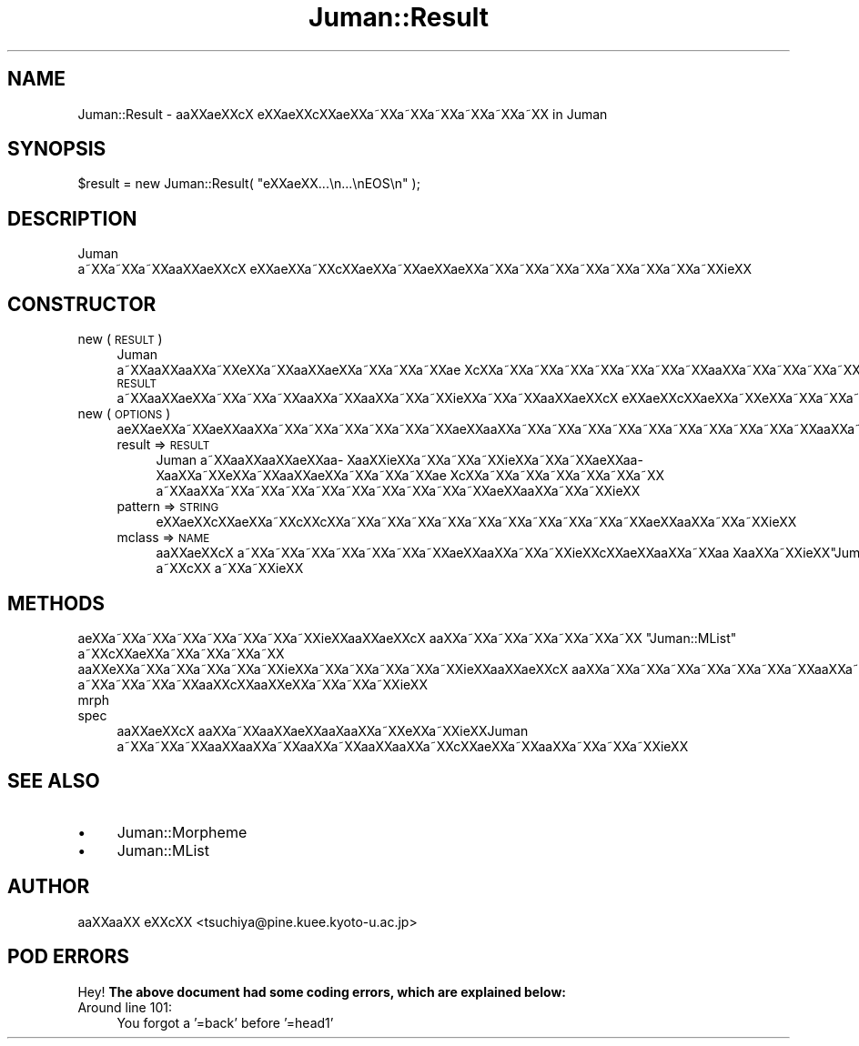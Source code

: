 .\" Automatically generated by Pod::Man 2.16 (Pod::Simple 3.05)
.\"
.\" Standard preamble:
.\" ========================================================================
.de Sh \" Subsection heading
.br
.if t .Sp
.ne 5
.PP
\fB\\$1\fR
.PP
..
.de Sp \" Vertical space (when we can't use .PP)
.if t .sp .5v
.if n .sp
..
.de Vb \" Begin verbatim text
.ft CW
.nf
.ne \\$1
..
.de Ve \" End verbatim text
.ft R
.fi
..
.\" Set up some character translations and predefined strings.  \*(-- will
.\" give an unbreakable dash, \*(PI will give pi, \*(L" will give a left
.\" double quote, and \*(R" will give a right double quote.  \*(C+ will
.\" give a nicer C++.  Capital omega is used to do unbreakable dashes and
.\" therefore won't be available.  \*(C` and \*(C' expand to `' in nroff,
.\" nothing in troff, for use with C<>.
.tr \(*W-
.ds C+ C\v'-.1v'\h'-1p'\s-2+\h'-1p'+\s0\v'.1v'\h'-1p'
.ie n \{\
.    ds -- \(*W-
.    ds PI pi
.    if (\n(.H=4u)&(1m=24u) .ds -- \(*W\h'-12u'\(*W\h'-12u'-\" diablo 10 pitch
.    if (\n(.H=4u)&(1m=20u) .ds -- \(*W\h'-12u'\(*W\h'-8u'-\"  diablo 12 pitch
.    ds L" ""
.    ds R" ""
.    ds C` ""
.    ds C' ""
'br\}
.el\{\
.    ds -- \|\(em\|
.    ds PI \(*p
.    ds L" ``
.    ds R" ''
'br\}
.\"
.\" Escape single quotes in literal strings from groff's Unicode transform.
.ie \n(.g .ds Aq \(aq
.el       .ds Aq '
.\"
.\" If the F register is turned on, we'll generate index entries on stderr for
.\" titles (.TH), headers (.SH), subsections (.Sh), items (.Ip), and index
.\" entries marked with X<> in POD.  Of course, you'll have to process the
.\" output yourself in some meaningful fashion.
.ie \nF \{\
.    de IX
.    tm Index:\\$1\t\\n%\t"\\$2"
..
.    nr % 0
.    rr F
.\}
.el \{\
.    de IX
..
.\}
.\"
.\" Accent mark definitions (@(#)ms.acc 1.5 88/02/08 SMI; from UCB 4.2).
.\" Fear.  Run.  Save yourself.  No user-serviceable parts.
.    \" fudge factors for nroff and troff
.if n \{\
.    ds #H 0
.    ds #V .8m
.    ds #F .3m
.    ds #[ \f1
.    ds #] \fP
.\}
.if t \{\
.    ds #H ((1u-(\\\\n(.fu%2u))*.13m)
.    ds #V .6m
.    ds #F 0
.    ds #[ \&
.    ds #] \&
.\}
.    \" simple accents for nroff and troff
.if n \{\
.    ds ' \&
.    ds ` \&
.    ds ^ \&
.    ds , \&
.    ds ~ ~
.    ds /
.\}
.if t \{\
.    ds ' \\k:\h'-(\\n(.wu*8/10-\*(#H)'\'\h"|\\n:u"
.    ds ` \\k:\h'-(\\n(.wu*8/10-\*(#H)'\`\h'|\\n:u'
.    ds ^ \\k:\h'-(\\n(.wu*10/11-\*(#H)'^\h'|\\n:u'
.    ds , \\k:\h'-(\\n(.wu*8/10)',\h'|\\n:u'
.    ds ~ \\k:\h'-(\\n(.wu-\*(#H-.1m)'~\h'|\\n:u'
.    ds / \\k:\h'-(\\n(.wu*8/10-\*(#H)'\z\(sl\h'|\\n:u'
.\}
.    \" troff and (daisy-wheel) nroff accents
.ds : \\k:\h'-(\\n(.wu*8/10-\*(#H+.1m+\*(#F)'\v'-\*(#V'\z.\h'.2m+\*(#F'.\h'|\\n:u'\v'\*(#V'
.ds 8 \h'\*(#H'\(*b\h'-\*(#H'
.ds o \\k:\h'-(\\n(.wu+\w'\(de'u-\*(#H)/2u'\v'-.3n'\*(#[\z\(de\v'.3n'\h'|\\n:u'\*(#]
.ds d- \h'\*(#H'\(pd\h'-\w'~'u'\v'-.25m'\f2\(hy\fP\v'.25m'\h'-\*(#H'
.ds D- D\\k:\h'-\w'D'u'\v'-.11m'\z\(hy\v'.11m'\h'|\\n:u'
.ds th \*(#[\v'.3m'\s+1I\s-1\v'-.3m'\h'-(\w'I'u*2/3)'\s-1o\s+1\*(#]
.ds Th \*(#[\s+2I\s-2\h'-\w'I'u*3/5'\v'-.3m'o\v'.3m'\*(#]
.ds ae a\h'-(\w'a'u*4/10)'e
.ds Ae A\h'-(\w'A'u*4/10)'E
.    \" corrections for vroff
.if v .ds ~ \\k:\h'-(\\n(.wu*9/10-\*(#H)'\s-2\u~\d\s+2\h'|\\n:u'
.if v .ds ^ \\k:\h'-(\\n(.wu*10/11-\*(#H)'\v'-.4m'^\v'.4m'\h'|\\n:u'
.    \" for low resolution devices (crt and lpr)
.if \n(.H>23 .if \n(.V>19 \
\{\
.    ds : e
.    ds 8 ss
.    ds o a
.    ds d- d\h'-1'\(ga
.    ds D- D\h'-1'\(hy
.    ds th \o'bp'
.    ds Th \o'LP'
.    ds ae ae
.    ds Ae AE
.\}
.rm #[ #] #H #V #F C
.\" ========================================================================
.\"
.IX Title "Juman::Result 3"
.TH Juman::Result 3 "2011-07-01" "perl v5.10.0" "User Contributed Perl Documentation"
.\" For nroff, turn off justification.  Always turn off hyphenation; it makes
.\" way too many mistakes in technical documents.
.if n .ad l
.nh
.SH "NAME"
Juman::Result \- a\*oXX\*(aeXXc\*,X\ e\*`XX\*(aeXXc\*,XX\*(aeXXa\*~XXa\*~XXa\*~XXa\*~XXa\*~XXa\*~XX in Juman
.SH "SYNOPSIS"
.IX Header "SYNOPSIS"
.Vb 1
\&  $result = new Juman::Result( "e\*`XX\*(aeXX...\en...\enEOS\en" );
.Ve
.SH "DESCRIPTION"
.IX Header "DESCRIPTION"
Juman a\*~XXa\*~XXa\*~XXa\*oXX\*(aeXXc\*,X\ e\*`XX\*(aeXXa\*~XXc\*,XX\*(aeXXa\*~XXa\*:XX\*(aeXXa\*~XXa\*~XXa\*~XXa\*~XXa\*~XXa\*~XXa\*~XXa\*~XXi\*:XX
.SH "CONSTRUCTOR"
.IX Header "CONSTRUCTOR"
.IP "new ( \s-1RESULT\s0 )" 4
.IX Item "new ( RESULT )"
Juman a\*~XXa\*oXXa\*oXXa\*~XXe\*`XXa\*~XXa\*oXXa\*:XXa\*~XXa\*~XXa\*~XX\*(ae\ Xc\*,XXa\*~XXa\*~XXa\*~XXa\*~XXa\*~XXa\*~XXa\*~XXa\*oXXa\*~XXa\*~XXa\*~XXa\*~XXa\*~XXa\*~XXa\*~XXa\*~XX \s-1RESULT\s0
a\*~XXa\*oXX\*(aeXXa\*~XXa\*~XXa\*~XXa\*oXXa\*~XXa\*oXXa\*~XXa\*~XXi\*:XXa\*~XXa\*~XXa\*oXX\*(aeXXc\*,X\ e\*`XX\*(aeXXc\*,XX\*(aeXXa\*~XXe\*`XXa\*~XXa\*~XXa\*~XXa\*~XXa\*~XXa\*~XXa\*~XXa\*~XXc\*,XX\*(aeXXa\*~XXa\*~XXi\*:XX
.IP "new ( \s-1OPTIONS\s0 )" 4
.IX Item "new ( OPTIONS )"
a\*:XXa\*:XXa\*~XX\*(aeXXa\*oXXa\*~XXa\*~XXa\*~XXa\*~XXa\*~XXa\*~XX\*(aeXXa\*oXXa\*~XXa\*~XXa\*~XXa\*~XXa\*~XXa\*~XXa\*~XXa\*~XXa\*~XXa\*~XXa\*oXXa\*~XXa\*oXXa\*~XXi\*:XX
.RS 4
.IP "result => \s-1RESULT\s0" 4
.IX Item "result => RESULT"
Juman a\*~XXa\*oXXa\*oXX\*(aeXXa\*o\%Xa\*oXXi\*:XXa\*~XXa\*~XXa\*~XXi\*:XXa\*~XXa\*~XX\*(aeXXa\*o\%Xa\*oXXa\*~XXe\*`XXa\*~XXa\*oXXa\*:XXa\*~XXa\*~XXa\*~XX\*(ae\ Xc\*,XXa\*~XXa\*~XXa\*~XXa\*~XXa\*~XXa\*~XX
a\*~XXa\*oXXa\*~XXa\*~XXa\*~XXa\*~XXa\*~XXa\*~XXa\*~XXa\*~XXa\*~XX\*(aeXXa\*oXXa\*~XXa\*~XXi\*:XX
.IP "pattern => \s-1STRING\s0" 4
.IX Item "pattern => STRING"
e\*`XX\*(aeXXc\*,XX\*(aeXXa\*~XXc\*,XXc\*,XXa\*~XXa\*~XXa\*~XXa\*~XXa\*~XXa\*~XXa\*~XXa\*~XXa\*~XXa\*~XX\*(aeXXa\*oXXa\*~XXa\*~XXi\*:XX
.IP "mclass => \s-1NAME\s0" 4
.IX Item "mclass => NAME"
a\*oXX\*(aeXXc\*,X\ a\*~XXa\*~XXa\*~XXa\*~XXa\*~XXa\*~XXa\*~XX\*(aeXXa\*oXXa\*~XXa\*~XXi\*:XXc\*,XX\*(aeXXa\*oXXa\*~XXa\*o\ Xa\*oXXa\*~XXi\*:XX\f(CW\*(C`Juman::Morpheme\*(C'\fR a\*~XXc\*,XX
a\*~XXa\*~XXi\*:XX
.RE
.RS 4
.RE
.SH "METHODS"
.IX Header "METHODS"
\&\*(aeXXa\*~XXa\*~XXa\*~XXa\*~XXa\*~XXa\*~XXa\*~XXi\*:XXa\*oXX\*(aeXXc\*,X\ a\*oXXa\*~XXa\*~XXa\*~XXa\*~XXa\*~XXa\*~XX \f(CW\*(C`Juman::MList\*(C'\fR a\*~XXc\*,XX\*(aeXXa\*~XXa\*~XXa\*~XXa\*~XX
a\*oXXe\*`XXa\*~XXa\*~XXa\*~XXa\*~XXa\*~XXi\*:XXa\*~XXa\*~XXa\*~XXa\*~XXa\*~XXi\*:XXa\*oXX\*(aeXXc\*,X\ a\*oXXa\*~XXa\*~XXa\*~XXa\*~XXa\*~XXa\*~XXa\*~XXa\*oXXa\*~XXa\*~XX\*(aeXXa\*oXXa\*~XXa\*:XXa\*:XXa\*~XXa\*~XX
a\*~XXa\*~XXa\*~XXa\*~XXa\*oXXc\*,XXa\*oXXe\*`XXa\*~XXa\*~XXa\*~XXi\*:XX
.IP "mrph" 4
.IX Item "mrph"
.PD 0
.IP "spec" 4
.IX Item "spec"
.PD
a\*oXX\*(aeXXc\*,X\ a\*oXXa\*~XXa\*oXX\*(aeXXa\*o\%Xa\*oXXa\*~XXe\*`XXa\*~XXi\*:XXJuman a\*~XXa\*~XXa\*~XXa\*oXXa\*oXXa\*~XXa\*oXXa\*~XXa\*oXXa\*oXXa\*~XXc\*,XX\*(aeXXa\*~XXa\*oXXa\*~XXa\*~XXa\*~XXi\*:XX
.SH "SEE ALSO"
.IX Header "SEE ALSO"
.IP "\(bu" 4
Juman::Morpheme
.IP "\(bu" 4
Juman::MList
.SH "AUTHOR"
.IX Header "AUTHOR"
.IP " a\*oXXa\*oXX e\*'XXc\*,XX <tsuchiya@pine.kuee.kyoto\-u.ac.jp>" 4
.IX Item " aoXXaoXX e'XXc,XX <tsuchiya@pine.kuee.kyoto-u.ac.jp>"
.SH "POD ERRORS"
.IX Header "POD ERRORS"
Hey! \fBThe above document had some coding errors, which are explained below:\fR
.IP "Around line 101:" 4
.IX Item "Around line 101:"
You forgot a '=back' before '=head1'
